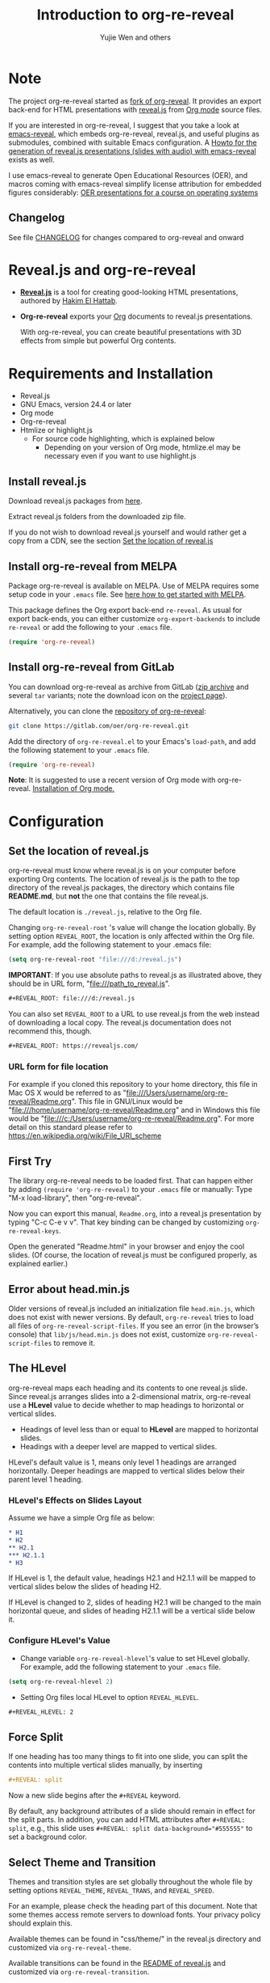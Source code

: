 # Local IspellDict: en
#+Title: Introduction to org-re-reveal
#+Author: Yujie Wen and others

# SPDX-License-Identifier: GPL-3.0-or-later
# Authors: Yujie Wen <yjwen.ty@gmail.com> and contributors to
#          org-reveal and org-re-reveal, see there:
#          https://github.com/yjwen/org-reveal/commits/master
#          https://gitlab.com/oer/org-re-reveal/commits/master

# Copyright (C) 2013-2018 Yujie Wen and contributors to org-reveal, see:
#                         https://github.com/yjwen/org-reveal/commits/master
# Copyright (C) 2017-2019 Jens Lechtenbörger
# Copyright (C) 2019      Ayush Goyal <perfectayush@gmail.com>

#+OPTIONS: reveal_center:t reveal_progress:t reveal_history:nil reveal_control:t
#+OPTIONS: reveal_rolling_links:t reveal_keyboard:t reveal_overview:t num:nil
#+OPTIONS: reveal_width:1400 reveal_height:1000
#+OPTIONS: toc:1
#+OPTIONS: reveal_klipsify_src:t
#+REVEAL_MIN_SCALE: 1.0
#+REVEAL_MAX_SCALE: 1.0
#+REVEAL_PLUGINS: (notes search zoom)
#+REVEAL_MARGIN: 0.1
#+REVEAL_TRANS: cube
#+REVEAL_THEME: moon
#+REVEAL_HLEVEL: 2
#+REVEAL_HEAD_PREAMBLE: <meta name="description" content="Org-re-reveal Introduction.">
#+REVEAL_POSTAMBLE: <p> Based upon work by yjwen. </p>
#+REVEAL_EXTRA_CSS: ./local.css

* Note

The project org-re-reveal started as
[[https://github.com/lechten/org-reveal][fork of org-reveal]].
It provides an export back-end for HTML presentations with
[[https://revealjs.com/][reveal.js]] from
[[https://orgmode.org/][Org mode]] source files.

If you are interested in org-re-reveal, I suggest that you take
a look at [[https://gitlab.com/oer/emacs-reveal][emacs-reveal]], which
embeds org-re-reveal, reveal.js, and useful
plugins as submodules, combined with suitable Emacs configuration.
A [[https://gitlab.com/oer/emacs-reveal-howto][Howto for the generation of reveal.js presentations (slides with audio) with emacs-reveal]]
exists as well.

I use emacs-reveal to generate Open Educational Resources (OER), and
macros coming with emacs-reveal simplify license attribution for
embedded figures considerably:
[[https://oer.gitlab.io/OS/][OER presentations for a course on operating systems]]

** Changelog
   See file [[https://gitlab.com/oer/org-re-reveal/tree/master/CHANGELOG.org][CHANGELOG]]
   for changes compared to org-reveal and onward

* Reveal.js and org-re-reveal

  - *[[https://revealjs.com/][Reveal.js]]* is a tool for creating
    good-looking HTML presentations, authored by
    [[https://hakim.se/][Hakim El Hattab]].
  - *Org-re-reveal* exports your [[https://orgmode.org/][Org]]
    documents to reveal.js presentations.

    With org-re-reveal, you can create beautiful presentations with 3D
    effects from simple but powerful Org contents.

* Requirements and Installation

  - Reveal.js
  - GNU Emacs, version 24.4 or later
  - Org mode
  - Org-re-reveal
  - Htmlize or highlight.js
    - For source code highlighting, which is explained below
      - Depending on your version of Org mode, htmlize.el may be
        necessary even if you want to use highlight.js

** Install reveal.js

   Download reveal.js packages from [[https://github.com/hakimel/reveal.js/][here]].

   Extract reveal.js folders from the downloaded zip file.

   If you do not wish to download reveal.js yourself and would rather get a copy from a CDN,
   see the section [[https://gitlab.com/oer/org-re-reveal#set-the-location-of-revealjs][Set the location of reveal.js]]

** Install org-re-reveal from MELPA

   Package org-re-reveal is available on MELPA.  Use of MELPA requires
   some setup code in your ~.emacs~ file.
   See [[https://melpa.org/#/getting-started][here how to get started with MELPA]].

   This package defines the Org export back-end ~re-reveal~.  As usual
   for export back-ends, you can either customize
   ~org-export-backends~ to include ~re-reveal~ or add the following
   to your ~.emacs~ file.
   #+BEGIN_SRC lisp
   (require 'org-re-reveal)
   #+END_SRC

** Install org-re-reveal from GitLab

   You can download org-re-reveal as archive from GitLab
   ([[https://gitlab.com/oer/org-re-reveal/-/archive/master/org-re-reveal-master.zip][zip archive]]
   and several ~tar~ variants; note the download icon on the
   [[https://gitlab.com/oer/org-re-reveal][project page]]).

   Alternatively, you can clone the
   [[https://gitlab.com/oer/org-re-reveal][repository of org-re-reveal]]:
   #+BEGIN_SRC sh
   git clone https://gitlab.com/oer/org-re-reveal.git
   #+END_SRC

   Add the directory of =org-re-reveal.el= to your Emacs's ~load-path~, and add the
   following statement to your =.emacs= file.
   #+BEGIN_SRC lisp
   (require 'org-re-reveal)
   #+END_SRC

   *Note*: It is suggested to use a recent version of Org mode with
   org-re-reveal.  [[https://orgmode.org/][Installation of Org mode.]]

* Configuration

** Set the location of reveal.js

   org-re-reveal must know where reveal.js is on your computer before
   exporting Org contents. The location of reveal.js is the path to
   the top directory of the reveal.js packages, the directory which contains
   file *README.md*, but *not* the one that contains the file reveal.js.

   The default location is =./reveal.js=, relative to the Org file.

   Changing =org-re-reveal-root= 's value will change the location
   globally.  By setting option =REVEAL_ROOT=, the location is only
   affected within the Org file.  For example, add the following
   statement to your .emacs file:
#+BEGIN_SRC lisp
(setq org-re-reveal-root "file:///d:/reveal.js")
#+END_SRC

#+REVEAL: split
   *IMPORTANT*: If you use absolute paths to reveal.js as illustrated
   above, they should be in URL form,
   "file:///path_to_reveal.js".

   #+BEGIN_SRC org
   ,#+REVEAL_ROOT: file:///d:/reveal.js
   #+END_SRC

   You can also set =REVEAL_ROOT= to a URL to use reveal.js from
   the web instead of downloading a local copy.  The reveal.js
   documentation does not recommend this, though.

   #+BEGIN_SRC org
   ,#+REVEAL_ROOT: https://revealjs.com/
   #+END_SRC


*** URL form for file location

    For example if you cloned this repository to your home directory,
    this file in Mac OS X would be referred to as
    "file:///Users/username/org-re-reveal/Readme.org".  This file in
    GNU/Linux would be "file:///home/username/org-re-reveal/Readme.org" and
    in Windows this file would be
    "file:///c:/Users/username/org-re-reveal/Readme.org".  For more
    detail on this standard please refer to
    [[https://en.wikipedia.org/wiki/File_URI_scheme]]

** First Try

   The library org-re-reveal needs to be loaded first.  That can happen
   either by adding ~(require 'org-re-reveal)~ to your ~.emacs~ file or
   manually: Type "M-x load-library", then "org-re-reveal".

   Now you can export this manual, ~Readme.org~, into a reveal.js
   presentation by typing "C-c C-e v v".  That key binding can be
   changed by customizing ~org-re-reveal-keys~.

   Open the generated "Readme.html" in your browser and enjoy the
   cool slides.  (Of course, the location of reveal.js must be
   configured properly, as explained earlier.)

** Error about head.min.js
   Older versions of reveal.js included an initialization file
   ~head.min.js~, which does not exist with newer versions.  By
   default, ~org-re-reveal~ tries to load all files of
   ~org-re-reveal-script-files~.  If you see an error (in the
   browser’s console) that ~lib/js/head.min.js~ does not exist,
   customize ~org-re-reveal-script-files~ to remove it.

** The HLevel

   org-re-reveal maps each heading and its contents to one reveal.js
   slide. Since reveal.js arranges slides into a 2-dimensional matrix,
   org-re-reveal use a *HLevel* value to decide whether to map headings to horizontal
   or vertical slides.

   * Headings of level less than or equal to *HLevel* are mapped to horizontal
     slides.
   * Headings with a deeper level are mapped to vertical slides.

   HLevel's default value is 1, means only level 1 headings are arranged
   horizontally. Deeper headings are mapped to vertical slides below their
   parent level 1 heading.

*** HLevel's Effects on Slides Layout

    Assume we have a simple Org file as below:
#+BEGIN_SRC org
,* H1
,* H2
,** H2.1
,*** H2.1.1
,* H3
#+END_SRC

    If HLevel is 1, the default value, headings H2.1 and H2.1.1 will
    be mapped to vertical slides below the slides of heading H2.

    [[./images/hlevel.png]]

#+REVEAL: split

    If HLevel is changed to 2, slides of heading H2.1 will be changed
    to the main horizontal queue, and slides of heading H2.1.1 will be
    a vertical slide below it.

    [[./images/hlevel2.png]]

*** Configure HLevel's Value

    * Change variable =org-re-reveal-hlevel='s value to set HLevel globally.\\
      For example, add the following statement to your =.emacs= file.
#+BEGIN_SRC lisp
(setq org-re-reveal-hlevel 2)
#+END_SRC

    * Setting Org files local HLevel to option =REVEAL_HLEVEL=.
#+BEGIN_SRC org
,#+REVEAL_HLEVEL: 2
#+END_SRC

** Force Split

   If one heading has too many things to fit into one slide, you can
   split the contents into multiple vertical slides manually, by inserting

#+BEGIN_SRC org
,#+REVEAL: split
#+END_SRC

#+REVEAL: split data-background="#555555"

   Now a new slide begins after the ~#+REVEAL~ keyword.

   By default, any background attributes of a slide should remain in
   effect for the split parts.  In addition, you can
   add HTML attributes after ~#+REVEAL: split~, e.g., this slide
   uses ~#+REVEAL: split data-background="#555555"~ to set a
   background color.

** Select Theme and Transition

    Themes and transition styles are set globally throughout the whole
    file by setting options =REVEAL_THEME=, =REVEAL_TRANS=, and =REVEAL_SPEED=.

    For an example, please check the heading part of this document.
    Note that some themes access remote servers to download fonts.
    Your privacy policy should explain this.

    Available themes can be found in "css/theme/" in the reveal.js
    directory and customized via ~org-re-reveal-theme~.

    Available transitions can be found in the
    [[https://github.com/hakimel/reveal.js/blob/master/README.md][README of reveal.js]]
    and customized via ~org-re-reveal-transition~.

** Set The Title Slide
   By default, org-re-reveal generates a title slide displaying the
   title, the author, the Email, the date and the time-stamp of the
   Org document, controlled by Org's [[https://orgmode.org/org.html#Export-settings][export settings]].

   To avoid a title slide, set variable
   ~org-re-reveal-title-slide~ to ~nil~ or add the following header line:
   ~#+REVEAL_TITLE_SLIDE:~

*** Customize the Title Slide

    To customize the title slide, please set ~org-re-reveal-title-slide~
    to a string of HTML markups. The following escape sequences can
    be used to retrieve document information:
    | ~%t~ | Title            |
    | ~%s~ | Subtitle         |
    | ~%a~ | Author           |
    | ~%A~ | Academic title   |
    | ~%e~ | Email            |
    | ~%d~ | Date             |
    | ~%m~ | Misc information |
    | ~%%~ | Literal %        |

#+REVEAL: split
    Alternatively, you can also write the title slide's HTML code
    (containing the above escape sequences) into a separate file and
    set ~org-re-reveal-title-slide~ to the name of that file.

** Set Slide Background

   Slide background can be set to a color, an image or a repeating image
   array by setting heading properties.

*** Single Colored Background
   :PROPERTIES:
   :reveal_background: #543210
   :END:

    Set property =reveal_background= to either an RGB color value, or any
    supported CSS color format.

#+BEGIN_SRC org
,*** Single Colored Background
   :PROPERTIES:
   :reveal_background: #123456
   :END:
#+END_SRC

*** Single Image Background - Instructions

    Set property =reveal_background= to an URL of background image.
    Set property =reveal_background_trans= to =slide= to make background image
    sliding rather than fading.
#+BEGIN_SRC org
,*** Single Image Background - Result
    :PROPERTIES:
    :reveal_background: ./images/adult-education-3258944_640.jpg
    :reveal_background_trans: slide
    :END:
#+END_SRC

*** Single Image Background - Result
    :PROPERTIES:
    :reveal_background: ./images/adult-education-3258944_640.jpg
    :reveal_background_trans: slide
    :END:

*** Repeating Image Background - Instructions

    Resize background image by setting property
    =reveal_background_size= to a number.

    Set property =reveal_background_repeat= to =repeat= to repeat
    image on the background.
#+BEGIN_SRC org
,*** Repeating Image Background - Result
    :PROPERTIES:
    :reveal_background: ./images/adult-education-3258944_640.jpg
    :reveal_background_size: 200px
    :reveal_background_repeat: repeat
    :END:
#+END_SRC

*** Repeating Image Background - Result
    :PROPERTIES:
    :reveal_background: ./images/adult-education-3258944_640.jpg
    :reveal_background_size: 200px
    :reveal_background_repeat: repeat
    :END:

*** Title Slide Background Image

    To set the title slide's background image, please specify the
    following options:

    * =REVEAL_TITLE_SLIDE_BACKGROUND=: A URL to the background image.
    * =REVEAL_TITLE_SLIDE_BACKGROUND_SIZE=: HTML size specification, e.g. ~200px~.
    * =REVEAL_TITLE_SLIDE_BACKGROUND_REPEAT=: set to ~repeat~ to repeat the image.

** Slide Size

   Reveal.js scales slides to best fit the display resolution, but you can
   also specify the desired size by settings the option tags =width= and =height=.

   The scaling behavior can also be constrained by setting following
   options:
   * =#+REVEAL_MARGIN:= :: a float number, the factor of empty area
        surrounding slide contents.
   * =#+REVEAL_MIN_SCALE:= :: a float number, the minimum scaling down
        ratio.
   * =#+REVEAL_MAX_SCALE:= :: a float number, the maximum scaling up
        ratio.

** Slide Numbering

   By default, a flatten slide number is showed at the lower-right corner of each slide.

   To disable slide numbering, please add ~reveal_slide_number:nil~ to
   ~#+OPTIONS:~ line.

   From reveal.js 3.1.0, slide numbering can have several custom
   formats. To choose one format, please set ~reveal_slide_number~ to
   its proper string. For example, ~reveal_slide_number:h/v~.

   Supported format string can be found in [[https://github.com/hakimel/reveal.js/#slide-number][reveal.js manual]].


** Slide Header/Footer
   Specify Slide header/footer by =#+REVEAL_SLIDE_HEADER:= and
   =#+REVEAL_SLIDE_FOOTER:=. The option content will be put into
   divisions of class =slide-header= and =slide-footer=, so you can
   control their appearance in custom CSS file(see [[Extra Stylesheets]]).
   By default header/footer content will only display on content
   slides. To show them also on the title and toc slide you can add
   ~reveal_global_header:t~ and ~reveal_global_footer:t~ to
   ~#+OPTIONS:~ line. To show the footer on the toc slide but not on
   the title slide, use option ~reveal_toc_footer:t~.

** Fragmented Contents

    Make contents fragmented (show up one-by-one) by setting option
    =ATTR_REVEAL= with property ":frag frag-style", as illustrated
    below.

#+ATTR_REVEAL: :frag roll-in
    Paragraphs can be fragmented.

#+ATTR_REVEAL: :frag roll-in
    - Lists can
    - be fragmented.

#+ATTR_REVEAL: :frag roll-in
    Pictures, tables and many other HTML elements can be fragmented.

*** Fragment Styles
    Available fragment styles are:
#+ATTR_REVEAL: :frag t
    * grow
    * shrink
    * roll-in
    * fade-out
    * highlight-red
    * highlight-green
    * highlight-blue
    * appear

    Setting ~:frag t~ will use reveal.js default fragment style, which
    can be overridden by local option ~#+REVEAL_DEFAULT_FRAG_STYLE~ or
    global variable ~org-re-reveal-default-frag-style~.

*** Fragment Index
    Fragment sequence can be changed by assigning adding ~:frag_idx~
    property to each fragmented element.

#+ATTR_REVEAL: :frag t :frag_idx 3
    And, this paragraph shows at last.

#+ATTR_REVEAL: :frag t :frag_idx 2
    This paragraph shows secondly.

#+ATTR_REVEAL: :frag t :frag_idx 1
    This paragraph shows at first.

*** List Fragments

    ~#+ATTR_REVEAL: :frag frag-style~ above a list defines fragment
    style for the list as a whole.
#+ATTR_REVEAL: :frag grow
    1. All items grow.
    2. As a whole.

    To define fragment styles for every list item, please enumerate
    each item's style in a lisp list.

    ~none~ in the style list will disable fragment for the
    corresponding list item.

    Custom fragment sequence should also be enumerated for each list
    item.

#+REVEAL: split
    An example:

#+BEGIN_SRC org
,#+ATTR_REVEAL: :frag (grow shrink roll-in fade-out none) :frag_idx (4 3 2 1 -)
   * I will grow.
   * I will shrink.
   * I rolled in.
   * I will fade out.
   * I don't fragment.
#+END_SRC

#+ATTR_REVEAL: :frag (grow shrink roll-in fade-out none) :frag_idx (4 3 2 1 -)
   * I will grow.
   * I will shrink.
   * I rolled in.
   * I will fade out.
   * I don't fragment.
#+REVEAL: split
   When there is ~:frag_idx~ specified, insufficient fragment style
   list will be extended by its last element. So a ~:frag (appear)~
   assigns each item of a list the ~appear~ fragment style.
#+BEGIN_SRC org
,#+ATTR_REVEAL: :frag (appear)
   * I appear.
   * I appear.
   * I appear.
#+END_SRC
#+ATTR_REVEAL: :frag (appear)
   * I appear.
   * I appear.
   * I appear.

*** List Fragments with Audio

    You can also use org-re-reveal in combination with the
    audio-slideshow plugin of
    [[https://github.com/rajgoel/reveal.js-plugins][reveal.js-plugins]].
    For example, when the audio-slideshow plugin is configured
    properly, the following plays ~1.ogg~ when the first list item
    appears, ~2.ogg~ for the second list item, and no audio for the
    third.  (You need to add suitable audio files to the current
    directory first.)

#+BEGIN_SRC org
,#+ATTR_REVEAL: :frag (appear) :audio (1.ogg 2.ogg none)
   * I appear with audio 1.ogg.
   * I appear with audio 2.ogg.
   * I appear without audio.
#+END_SRC

#+ATTR_REVEAL: :frag (appear) :audio (1.ogg 2.ogg none)
   * I appear with audio 1.ogg.
   * I appear with audio 2.ogg.
   * I appear without audio.

** Data State and Classes for Headlines and Slides, including generated ones
   :PROPERTIES:
   :reveal_data_state: alert
   :END:

   Set property =reveal_data_state= to a headline to change this
   slide's display style.  (In the past, ~reveal.min.css~ defined
   classes ~alert~, ~blackout~, ~soothe~, which were activated by the
   data state.)  In any case, property =reveal_data_state= adds a
   ~data-state~ attribute to the slide's ~section~ element, which is
   called “Slide State” by reveal.js; this might also be useful with
   reveal.js plugins.

#+REVEAL: split
   To add a ~data-state~ attribute to a generated title slide or
   table of contents slide, you can use the following options:

   * =REVEAL_TITLE_SLIDE_STATE=
   * =REVEAL_TOC_SLIDE_STATE=

   To add a ~class~ attribute to the ~section~ element of a generated
   table of contents slide, you can use the option
   =REVEAL_TOC_SLIDE_CLASS=.

   To add a ~class~ attribute to a slide's ~h~-element, add property
   =html_headline_class= to the headline.


** Plug-ins

   Reveal.js provides several plug-in functions.

   - reveal-control : Show/hide browsing control pad.
   - reveal-progress : Show/hide progress bar.
   - reveal-history : Enable/disable slide history track.
   - reveal-center : Enable/disable slide centering.
   - multiplex : Enable audience to view presentation on secondary devices.

*** Configure Plug-ins and Options

    Each plugin can be toggled on/off by adding =#+OPTIONS= tags or
    by setting custom variables.

    - =#+OPTIONS= tags:\\
      =reveal_control=, =reveal_progress=, =reveal_history=,
      =reveal_center=, =reveal_rolling_links=, =reveal_keyboard=,
      =reveal_mousewheel=, =reveal_defaulttiming=, =reveal_overview=,
      =reveal_fragmentinurl=, =reveal_pdfseparatefragments=,
      =reveal_inter_presentation_links=, =reveal_generate_ids=
#+REVEAL: split
    - Custom variables:\\
      =org-re-reveal-control=, =org-re-reveal-progress=,
      =org-re-reveal-history=, =org-re-reveal-center=,
      =org-re-reveal-rolling-links=, =org-re-reveal-keyboard=,
      =org-re-reveal-mousewheel=, =org-re-reveal-defaulttiming=,
      =org-re-reveal-fragmentinurl=, =org-re-reveal-pdfseparatefragments=,
      =org-re-reveal-overview=, =org-re-reveal-inter-presentation-links=,
      =org-re-reveal-generate-custom-ids=, =org-re-reveal-extra-options=

    For examples, please refer to the heading part of this document.
    Note that =#+REVEAL_EXTRA_OPTIONS: your_comma_separated_options=
    and =org-re-reveal-extra-options= allow to specify all
    [[https://github.com/hakimel/reveal.js/#configuration][configuration options of reveal.js]].

** Third-Party Plugins
   Reveal.js is also extensible through third-party plugins, which can
   be loaded with org-re-reveal. The paths to javascript loading code
   need to be customized in the variable
   ~org-re-reveal-external-plugins~. This variable can be an
   associative list or a file. If it is an associative list the first
   element of each Assoc cell is a symbol -- the name of the plugin --
   and the second is a string that will be expanded by the ~format~
   function when the plugin is loaded. So, this second element should
   have the form:

   ~" {src: \"%srelative/path/toplugin/from/reveal/root.js\"}"~

   If you need the async or callback parameters, include those too.

#+REVEAL: split

   If ~org-re-reveal-external-plugins~ is a filename, that file must
   contain strings of the above format, one per line (without names of
   plugins, just the ~src~ information embedded in braces); this can
   also be configured within your Org presentation with a line like
   this:

=#+REVEAL_EXTERNAL_PLUGINS: external_plugins.js=

   In any case, org-re-reveal will add the plugins to the dependencies
   parameter when Reveal is initialized.


** Highlight Source Code

   There are two ways to highlight source code.
   1. Use your Emacs theme
   2. Use highlight.js

   To use your Emacs theme, please make sure ~htmlize.el~ is
   installed. Then no more setup is necessary.

   Below is an example. Codes are copied from [[https://wiki.haskell.org/The_Fibonacci_sequence][Haskell Wiki]].
   #+BEGIN_SRC haskell
   fibs = 0 : 1 : next fibs
       where next (a : t@(b:_)) = (a+b) : next t
   #+END_SRC

   If you saw odd indentation, please set variable =org-html-indent=
   to =nil= and export again.

*** Using highlight.js

    You can also use [[https://highlightjs.org][highlight.js]], by adding ~highlight~ to the reveal.js
    plugin list.
    #+BEGIN_SRC org
      ,#+REVEAL_PLUGINS: (highlight)
    #+END_SRC

    The default highlighting theme is ~zenburn.css~ brought with
    reveal.js. To use other themes, please specify the CSS file name by
    ~#+REVEAL_HIGHLIGHT_CSS~ or the variable ~org-re-reveal-highlight-css~.

    The "%r" in the given CSS file name will be replaced by reveal.js'
    URL.

#+MACRO: klipse-languages (eval (message "%s" (mapconcat #'identity org-re-reveal-klipse-languages ", ")))
** Editable and Executable Source Code
   Thanks to [[https://github.com/viebel/klipse][klipse]], it is
   possible to embed code blocks in CodeMirror instance in order to
   edit and execute code during a presentation.  Note that klipse
   support has been rewritten in org-re-reveal 1.1.11.  Previously,
   code was displayed in iframes, which does not allow to share state
   between different pieces of code; in particular, SQL did not work
   (see [[https://gitlab.com/oer/org-re-reveal/issues/23][this issue]]).

   Now, without iframes, some CSS settings of klipse and reveal.js are
   in conflict.  In particular, scaling needs to be disabled with
   klipse.  See settings of this Readme and examples in the Tips
   section under [[Executable Source Blocks]] as well as that
   [[https://gitlab.com/oer/org-re-reveal/blob/master/test-cases/test-klipsify.org][test file]]
   to get started.

   At present code editing is supported in: {{{klipse-languages}}}

** MathJax
  :PROPERTIES:
  :CUSTOM_ID: my-heading
  :END:

   ${n! \over k!(n-k)!} = {n \choose k}$

   LaTeX equations are rendered in native HTML5 contents.

   *IMPORTANT*: Displaying equations requires an internet connection
   to load JavaScript or a local MathJax installation.
   For the latter, set option =REVEAL_MATHJAX_URL= to
   the URL pointing to the local MathJax location.

   If you use MathJax from a remote location, your privacy policy
   should explain this.

** Preamble and Postamble

   You can define preamble and postamble contents which will not be
   shown as slides, but will be exported into the body part of the
   generated HTML file, at just before and after the slide contents.

   Change preamble and postamble contents globally by setting variable
   =org-re-reveal-preamble= and =org-re-reveal-postamble=.

   Change preamble and postamble contents locally by setting options
   =REVEAL_PREAMBLE= and =REVEAL_POSTAMBLE=, as illustrated at the
   heading part of this document.

   To add custom contents into HTML =<head>= parts, set contents to
   variable =org-re-reveal-head-preamble= or option
   =REVEAL_HEAD_PREAMBLE=.

*** Generating Pre/Postamble by Emacs-Lisp Functions

    If the contents of pre/postamble is the name of an evaluated
    Emacs-Lisp function, which must accept an argument of Org mode
    info and return a string, the returned string will be taken
    as pre/postamble contents.

    So you can embed the Emacs-Lisp function as an Org Babel source
    block and mark it to be evaluated when exporting the document.

** Raw HTML in Slides

   Besides the Org contents, you can embed raw HTML contents
   into slides by placing a =#+REVEAL_HTML= keyword.

   A talk by Linus Torvalds on Git (the source code to embed that
   video makes use of attribute ~data-src~ for lazy loading of the
   video):
   #+REVEAL_HTML: <video controls width="400" height="300" data-src="https://archive.org/download/LinusTorvaldsOnGittechTalk/LinusTorvaldsOnGittechTalk.ogv"></video>

** Speaker Notes
   Reveal.js supports speaker notes, which are displayed in a separate
   browser window. Pressing 's' on slide's windows will pop up a window
   displaying the current slide, the next slide and the speaker notes on the current
   slide.

   org-re-reveal recognize texts between =#+BEGIN_NOTES= and =#+END_NOTES=
   as speaker notes. See the example below.

#+BEGIN_SRC org
,* Heading 1
   Some contents.
,#+BEGIN_NOTES
  Enter speaker notes here.
,#+END_NOTES
#+END_SRC

#+REVEAL: split
   Speaker notes requires the ~notes~ plug-in. If you changed default
   plug-in setting by specifying =#+REVEAL_PLUGINS= or by setting
   variable =org-re-reveal-plugins=, please make sure ~notes~ is in the
   plug-in list to enable speaker notes.

   Due to a bug in reveal.js, sometimes the speaker notes window
   shows only blank screens. A workaround to this issue is to put
   the presentation HTML file into the reveal.js root directory and
   reopen it in the browser.

*** Easy-Template for Speaker Notes

    Org-re-reveal registers 'n' as key for the speaker notes template:
    You can press '<' followed by 'n' and then press TAB, which
    inserts ~#+begin_notes~ and ~#+end_notes~.  For this to work with
    Org version 9.2 or newer, you need to place ~(require 'org-tempo)~
    into your ~.emacs~ or add ~org-tempo~ to ~org-modules~.  (Besides,
    function ~org-insert-structure-template~ allows to insert different
    kinds of block structures.)

    Customize ~org-re-reveal-note-key-char~ to change the default key
    'n'.  Set to nil to avoid auto-completion for speaker notes.

** Multiplexing
   Reveal.js supports multiplexing, which allows allows your audience to view
   the slides of the presentation you are controlling on their own phone, tablet
   or laptop. As the master presentation navigates the slides, all client
   presentations will update in real time.

   *Warning!* The following is copied from ~org-reveal~ but untested
   with ~org-re-reveal~!

   You can enable multiplexing for your slide generation by including the
   following options:
#+BEGIN_SRC org
#+REVEAL_MULTIPLEX_ID: [Obtained from the socket.io server. ]
#+REVEAL_MULTIPLEX_SECRET: [Obtained from socket.io server. Gives the master control of the presentation.]
#+REVEAL_MULTIPLEX_URL: http://revealjs.jit.su:80 [Location of socket.io server]
#+REVEAL_MULTIPLEX_SOCKETIO_URL: http://cdnjs.cloudflare.com/ajax/libs/socket.io/0.9.10/socket.io.min.js
#+REVEAL_PLUGINS: ([any other plugins you are using] multiplex)
#+END_SRC

#+REVEAL: split
   You must generate unique values for the =REVEAL_MULTIPLEX_ID= and
   =REVEAL_MULTIPLEX_SECRET= options, obtaining these from the socket.io server
   you are using.

   If you include these options in your .org file, reveal-org will enable your
   .html file as the master file for multiplexing and will generate a file named
   in the form =[filename]_client.html= in the same directory as the client
   .html file. Provide your audience with a link to the client file to allow
   them to track your presentation on their own device.

** Extra Stylesheets

   Set =REVEAL_EXTRA_CSS= to a stylesheet file path in order to load extra custom
   styles after loading a theme.

#+BEGIN_SRC org
,#+REVEAL_EXTRA_CSS: url-to-custom-stylesheet.css
#+END_SRC

** Select Built-In Scripts

   Set option =REVEAL_PLUGINS= or variable =org-re-reveal-plugins= to a
   lisp list to select built-in scripts.

   Available built-in scripts are:
   classList/markdown/highlight/zoom/notes/search/remotes.

   Default built-ins are: classList/markdown/highlight/zoom/notes/multiplex.

   The following examples select /markdown/ and /highlight/ only.
#+BEGIN_SRC org
,#+REVEAL_PLUGINS: (markdown highlight)
#+END_SRC

** Extra Dependent Script

   Set =REVEAL_EXTRA_JS= to the url of extra reveal.js dependent
   script if necessary.
#+BEGIN_SRC org
,#+REVEAL_EXTRA_JS: url-to-custom-script.js
#+END_SRC

** Extra Slide Attribute

   Set =REVEAL_EXTRA_ATTR= to add any additional attributes to all slides if
   required.
#+BEGIN_SRC org
,#+REVEAL_EXTRA_ATTR: data-autoslide=20000
#+END_SRC

   This global default value can also be overridden per heading by setting
   =reveal_extra_attr= property on the headings.
#+BEGIN_SRC org
,*** Heading with overriden autoslide
   :PROPERTIES:
   :reveal_extra_attr: data-autoslide=10000
   :END:
#+END_SRC

** Export into Single File

   By setting option =reveal_single_file= to ~t~, images and basic
   reveal.js scripts will be embedded into the exported HTML file, to make
   a portable HTML. Please note that remote images will /not/ be included in the
   single file, so presentations with remote images will still require an Internet
   connection.

   Attention: This needs locally available reveal.js files!

   #+BEGIN_SRC org
   ,#+OPTIONS: reveal_single_file:t
   #+END_SRC

#+REVEAL: split

   *Limitations* of single file export
   * Some functions provided by reveal.js libraries will be
     *disabled*, including PDF export, Markdown support, zooming,
     speaker notes, and remote control.
     * Code highlighting by highlight.js is also disabled, but *code
       highlighting by Emacs is not affected.*
   * Plugins are *not* enabled.
   * CSS needs to be *self-contained*.  Neither ~@import~ rules nor
     other forms of URLs work (images need to be embedded as
     data URIs).
   * If you use ~org-re-reveal-title-slide~ with custom HTML code and
     images, you need to embed images in the form of data URIs
     yourself.


** Export Current Subtree

  Use menu entry "C-c C-e v s" to export only current subtree,
  without the title slide and the table of content, for a quick preview
  of your current edition.

* Tips

** En-/Disable Heading Numbers

   Use Org export option =num=, e.g., =num:t= or =num:nil=:
#+BEGIN_SRC org
,#+OPTIONS: num:nil
#+END_SRC

   With heading numbers (i.e., without ~num:nil~), depending on
   ~org-re-reveal-generate-custom-ids~, (more) stable slide IDs can be
   generated (instead of hash values that change with content
   changes).  See doc string (~C-h v~) of variable
   ~org-re-reveal-generate-custom-ids~ for more details.

** Disable Table of Contents

   Add =toc:nil= to =#+OPTIONS= to disable the table of contents:
#+BEGIN_SRC org
,#+OPTIONS: toc:nil
#+END_SRC

   This is actually an option recognized by =org-export=.

   When using that option, you can also insert a slide with the table
   of contents at a position of your choice with a command like the
   following (where the number after =headlines= defines the depth of
   headlines to include):

   =#+TOC: headlines 1=

** Internal Links

   Reveal.js only supports jumps to entire slides, but not to specific
   elements on slides. Thus, we can only link to headlines in an Org
   document.

   You can create links pointing to a headline's text, or its
   custom-id, as in the examples below:

   * [[Tips]].
   * [[#my-heading][Heading]] with a =CUSTOM_ID= property.

#+REVEAL: split
   If you add =reveal_inter_presentation_links:t= to =#+OPTIONS=, such
   links also work between presentations on the same server, e.g.,
   =[[file:somefile.org::#anchor][link text]]=.

   Reveal.js [[https://github.com/hakimel/reveal.js#internal-links][advertises]]
   to use broken internal links, which are used in org-re-reveal by
   default.  (Those links work with reveal.js, but are not understood
   by search engines.)  If you change ~org-re-reveal--href-fragment-prefix~
   from its default to the value of ~org-re-reveal--slide-id-prefix~,
   valid links are generated:
   #+BEGIN_SRC lisp
   (setq org-re-reveal--href-fragment-prefix org-re-reveal--slide-id-prefix)
   #+END_SRC
   Whether this change is a good idea might be discussed under this
   [[https://github.com/hakimel/reveal.js/issues/2276][reveal.js issue]].

** Custom JS

   To pass custom JS code to ~Reveal.initialize~, state the code by
   ~#+REVEAL_INIT_SCRIPT~ (multiple statements are concatenated) or by
   custom variable ~org-re-reveal-init-script~.

** Executable Source Blocks
   To allow live execution of code in some languages, enable the
   klipse plugin
   with ~org-re-reveal-klipsify-src~ (or with option ~reveal_klipsify_src:t~)

   Src blocks with the languages contained in
   ~org-re-reveal-klipse-setup~ will be executed with output shown in
   a console-like environment.  See
   [[https://github.com/viebel/klipse#klipse][the README of klipse]]
   for more details.

   Additional examples (e.g., Python and SQL) can be found in a
   [[https://gitlab.com/oer/org-re-reveal/blob/master/test-cases/test-klipsify.org][test file]].

*** HTML Src Block
#+BEGIN_SRC html
<h1 class="whatever">hello, what's your name</h1>
#+END_SRC

*** Javascript Src Block
#+BEGIN_SRC js
console.log("success");
var x='string using single quote';
x
#+END_SRC

*** Perl Src Block (not klipsified)
#+BEGIN_SRC perl
I don't know perl!
#+END_SRC
* Thanks

  Courtesy to:

#+ATTR_REVEAL: :frag roll-in
  The powerful Org mode,
#+ATTR_REVEAL: :frag roll-in
  the impressive reveal.js
#+ATTR_REVEAL: :frag roll-in
  and the precise MathJax
